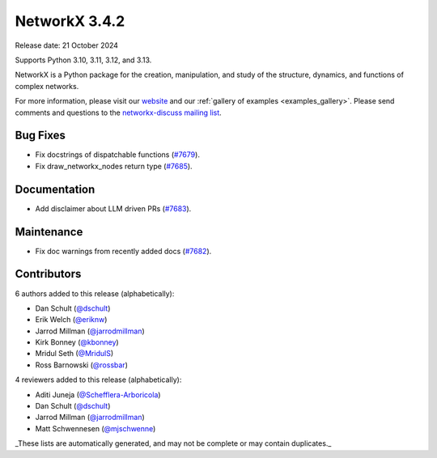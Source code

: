 NetworkX 3.4.2
==============

Release date: 21 October 2024

Supports Python 3.10, 3.11, 3.12, and 3.13.

NetworkX is a Python package for the creation, manipulation, and study of the
structure, dynamics, and functions of complex networks.

For more information, please visit our `website <https://networkx.org/>`_
and our :ref:`gallery of examples <examples_gallery>`.
Please send comments and questions to the `networkx-discuss mailing list
<http://groups.google.com/group/networkx-discuss>`_.

Bug Fixes
---------

- Fix docstrings of dispatchable functions (`#7679 <https://github.com/networkx/networkx/pull/7679>`_).
- Fix draw_networkx_nodes return type (`#7685 <https://github.com/networkx/networkx/pull/7685>`_).

Documentation
-------------

- Add disclaimer about LLM driven PRs (`#7683 <https://github.com/networkx/networkx/pull/7683>`_).

Maintenance
-----------

- Fix doc warnings from recently added docs (`#7682 <https://github.com/networkx/networkx/pull/7682>`_).

Contributors
------------

6 authors added to this release (alphabetically):

- Dan Schult (`@dschult <https://github.com/dschult>`_)
- Erik Welch (`@eriknw <https://github.com/eriknw>`_)
- Jarrod Millman (`@jarrodmillman <https://github.com/jarrodmillman>`_)
- Kirk Bonney (`@kbonney <https://github.com/kbonney>`_)
- Mridul Seth (`@MridulS <https://github.com/MridulS>`_)
- Ross Barnowski (`@rossbar <https://github.com/rossbar>`_)

4 reviewers added to this release (alphabetically):

- Aditi Juneja (`@Schefflera-Arboricola <https://github.com/Schefflera-Arboricola>`_)
- Dan Schult (`@dschult <https://github.com/dschult>`_)
- Jarrod Millman (`@jarrodmillman <https://github.com/jarrodmillman>`_)
- Matt Schwennesen (`@mjschwenne <https://github.com/mjschwenne>`_)

_These lists are automatically generated, and may not be complete or may contain duplicates._
